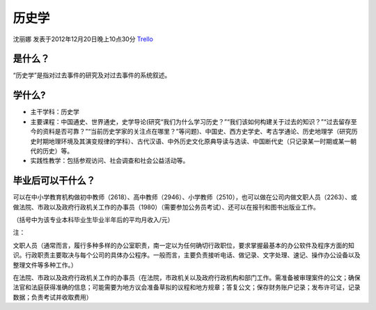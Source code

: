 历史学
=========
沈丽娜 发表于2012年12月20日晚上10点30分 `Trello`_

.. _`Trello`: https://trello.com/card/lina/5073046e9ccf02412488bbcb/217

是什么？
--------
“历史学”是指对过去事件的研究及对过去事件的系统叙述。

学什么?
---------
* 主干学科：历史学

* 主要课程：中国通史、世界通史，史学导论(研究“我们为什么学习历史？”“我们该如何构建关于过去的知识？”“过去留存至今的资料是否可靠？”“当前历史学家的关注点在哪里？”等问题)、中国史、西方史学史、考古学通论、历史地理学（研究历史时期地理环境及其演变规律的学科）、古代汉语、中外历史文化原典导读与选读、中国断代史（只记录某一时期或某一朝代的历史）等。

* 实践性教学：包括参观访问、社会调查和社会公益活动等。

毕业后可以干什么？
-------------------
可以在中小学教育机构做初中教师（2618）、高中教师（2946）、小学教师（2510），也可以做在公司内做文职人员（2263）、或做法院、市政以及政府行政机关工作的办事员（1980）（需要参加公务员考试）、还可以在报刊和图书出版业工作。

（括号中为该专业本科毕业生毕业半年后的平均月收入/元）

注：

文职人员（通常而言，履行多种多样的办公室职责，南一定以为任何确切行政职位，要求掌握最基本的办公软件及程序方面的知识。行政职责主要取决与每个公司的具体办公程序。一般而言，主要负责接听电话、做记录、文字处理、速记、操作办公设备以及整理文件等多种工作。）

在法院、市政以及政府行政机关工作的办事员（在法院，市政机关以及政府行政机构和部门工作。需准备被审理案件的公文；确保法官和法庭获得准确的信息；可能需要为地方议会准备草拟的议程和地方规章；答复公文；保存财务账户记录；发布许可证，记录数据；负责考试并收取费用）


